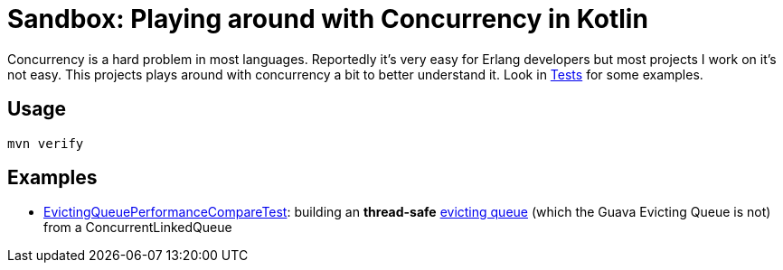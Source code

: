 = Sandbox: Playing around with Concurrency in Kotlin

Concurrency is a hard problem in most languages. Reportedly it's very easy for Erlang developers but most projects I work on it's not easy. This projects plays around with concurrency a bit to better understand it. Look in link:src/test/kotlin[Tests] for some examples.

== Usage

`mvn verify`

== Examples

* link:src/test/kotlin/de/richargh/sandbox/kt/mvn/concurrency/EvictingQueuePerformanceCompareTest.kt[EvictingQueuePerformanceCompareTest]: building an *thread-safe* link:https://guava.dev/releases/19.0/api/docs/com/google/common/collect/EvictingQueue.html[evicting queue] (which the Guava Evicting Queue is not) from a ConcurrentLinkedQueue